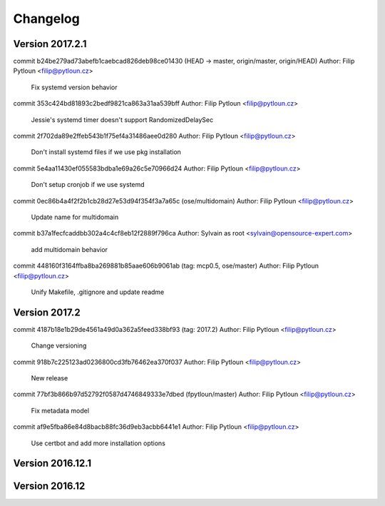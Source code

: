 =========
Changelog
=========

Version 2017.2.1
=============================

commit b24be279ad73abefb1caebcad826deb98ce01430 (HEAD -> master, origin/master, origin/HEAD)
Author: Filip Pytloun <filip@pytloun.cz>

    Fix systemd version behavior

commit 353c424bd81893c2bedf9821ca863a31aa539bff
Author: Filip Pytloun <filip@pytloun.cz>

    Jessie's systemd timer doesn't support RandomizedDelaySec

commit 2f702da89e2ffeb543b1f75ef4a31486aee0d280
Author: Filip Pytloun <filip@pytloun.cz>

    Don't install systemd files if we use pkg installation

commit 5e4aa11430ef055583bdba1e69a26c5e70966d24
Author: Filip Pytloun <filip@pytloun.cz>

    Don't setup cronjob if we use systemd

commit 0ec86b4a4f2f2b1cb28d27e53d94f354f3a7a65c (ose/multidomain)
Author: Filip Pytloun <filip@pytloun.cz>

    Update name for multidomain

commit b37a1fecfcaddbb302a4c4cf8eb12f2889f796ca
Author: Sylvain as root <sylvain@opensource-expert.com>

    add multidomain behavior

commit 448160f3164ffba8ba269881b85aae606b9061ab (tag: mcp0.5, ose/master)
Author: Filip Pytloun <filip@pytloun.cz>

    Unify Makefile, .gitignore and update readme

Version 2017.2
=============================

commit 4187b18e1b29de4561a49d0a362a5feed338bf93 (tag: 2017.2)
Author: Filip Pytloun <filip@pytloun.cz>

    Change versioning

commit 918b7c225123ad0236800cd3fb76462ea370f037
Author: Filip Pytloun <filip@pytloun.cz>

    New release

commit 77bf3b866b97d52792f0587d4746849333e7dbed (fpytloun/master)
Author: Filip Pytloun <filip@pytloun.cz>

    Fix metadata model

commit af9e5fba86e84d8bacb88fc36d9eb3acbb6441e1
Author: Filip Pytloun <filip@pytloun.cz>

    Use certbot and add more installation options

Version 2016.12.1
=============================


Version 2016.12
=============================


